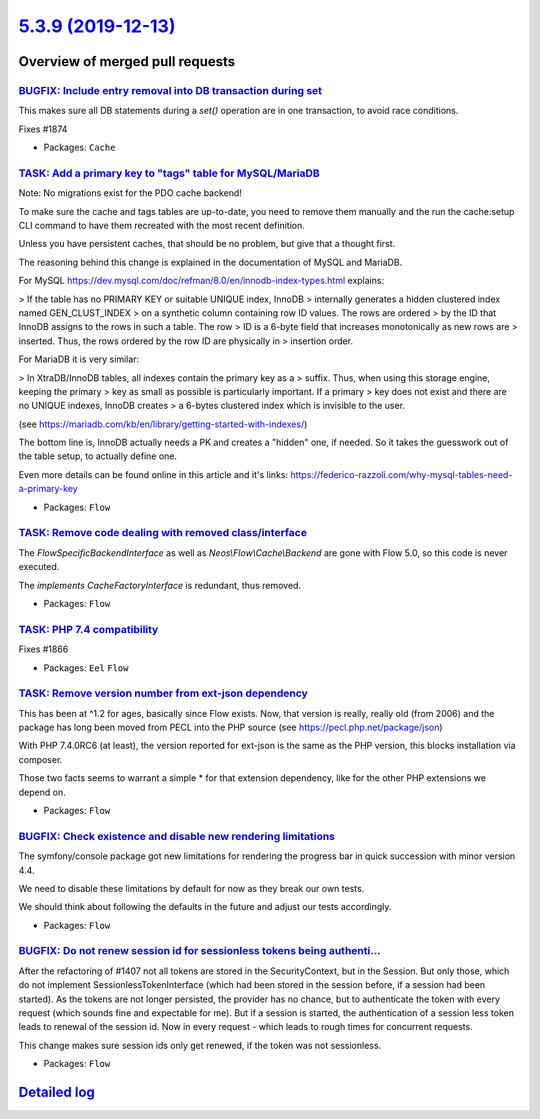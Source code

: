 `5.3.9 (2019-12-13) <https://github.com/neos/flow-development-collection/releases/tag/5.3.9>`_
==============================================================================================

Overview of merged pull requests
~~~~~~~~~~~~~~~~~~~~~~~~~~~~~~~~

`BUGFIX: Include entry removal into DB transaction during set <https://github.com/neos/flow-development-collection/pull/1875>`_
-------------------------------------------------------------------------------------------------------------------------------

This makes sure all DB statements during a `set()` operation are in
one transaction, to avoid race conditions.

Fixes #1874

* Packages: ``Cache``

`TASK: Add a primary key to "tags" table for MySQL/MariaDB <https://github.com/neos/flow-development-collection/pull/1877>`_
----------------------------------------------------------------------------------------------------------------------------

Note: No migrations exist for the PDO cache backend!

To make sure the cache and tags tables are up-to-date, you need to
remove them manually and the run the cache:setup CLI command to have
them recreated with the most recent definition.

Unless you have persistent caches, that should be no problem, but
give that a thought first.

The reasoning behind this change is explained in the documentation
of MySQL and MariaDB.

For MySQL https://dev.mysql.com/doc/refman/8.0/en/innodb-index-types.html
explains:

> If the table has no PRIMARY KEY or suitable UNIQUE index, InnoDB
> internally generates a hidden clustered index named GEN_CLUST_INDEX
> on a synthetic column containing row ID values. The rows are ordered
> by the ID that InnoDB assigns to the rows in such a table. The row
> ID is a 6-byte field that increases monotonically as new rows are
> inserted. Thus, the rows ordered by the row ID are physically in
> insertion order.

For MariaDB it is very similar:

> In XtraDB/InnoDB tables, all indexes contain the primary key as a
> suffix. Thus, when using this storage engine, keeping the primary
> key as small as possible is particularly important. If a primary
> key does not exist and there are no UNIQUE indexes, InnoDB creates
> a 6-bytes clustered index which is invisible to the user.

(see https://mariadb.com/kb/en/library/getting-started-with-indexes/)

The bottom line is, InnoDB actually needs a PK and creates a "hidden"
one, if needed. So it takes the guesswork out of the table setup, to
actually define one.

Even more details can be found online in this article and it's links:
https://federico-razzoli.com/why-mysql-tables-need-a-primary-key

* Packages: ``Flow``

`TASK: Remove code dealing with removed class/interface <https://github.com/neos/flow-development-collection/pull/1873>`_
-------------------------------------------------------------------------------------------------------------------------

The `FlowSpecificBackendInterface` as well as `Neos\\Flow\\Cache\\Backend`
are gone with Flow 5.0, so this code is never executed.

The `implements CacheFactoryInterface` is redundant, thus removed.

* Packages: ``Flow``

`TASK: PHP 7.4 compatibility <https://github.com/neos/flow-development-collection/pull/1872>`_
----------------------------------------------------------------------------------------------

Fixes #1866

* Packages: ``Eel`` ``Flow``

`TASK: Remove version number from ext-json dependency <https://github.com/neos/flow-development-collection/pull/1856>`_
-----------------------------------------------------------------------------------------------------------------------

This has been at ^1.2 for ages, basically since Flow exists. Now, that
version is really, really old (from 2006) and the package has long been
moved from PECL into the PHP source (see https://pecl.php.net/package/json)

With PHP 7.4.0RC6 (at least), the version reported for ext-json is the
same as the PHP version, this blocks installation via composer.

Those two facts seems to warrant a simple * for that extension dependency,
like for the other PHP extensions we depend on.

* Packages: ``Flow``

`BUGFIX: Check existence and disable new rendering limitations <https://github.com/neos/flow-development-collection/pull/1853>`_
--------------------------------------------------------------------------------------------------------------------------------

The symfony/console package got new limitations for rendering
the progress bar in quick succession with minor version 4.4.

We need to disable these limitations by default for now as they
break our own tests.

We should think about following the defaults in the future and
adjust our tests accordingly.

* Packages: ``Flow``

`BUGFIX: Do not renew session id for sessionless tokens being authenti… <https://github.com/neos/flow-development-collection/pull/1816>`_
-------------------------------------------------------------------------------------------------------------------------------------------

After the refactoring of #1407 not all tokens are stored in the SecurityContext, but in the Session. But only those, which do not implement SessionlessTokenInterface (which had been stored in the session before, if a session had been started).
As the tokens are not longer persisted, the provider has no chance, but to authenticate the token with every request (which sounds fine and expectable for me).
But if a session is started, the authentication of a session less token leads to renewal of the session id. Now in every request - which leads to rough times for concurrent requests.

This change makes sure session ids only get renewed, if the token was not sessionless.

* Packages: ``Flow``

`Detailed log <https://github.com/neos/flow-development-collection/compare/5.3.8...5.3.9>`_
~~~~~~~~~~~~~~~~~~~~~~~~~~~~~~~~~~~~~~~~~~~~~~~~~~~~~~~~~~~~~~~~~~~~~~~~~~~~~~~~~~~~~~~~~~~
